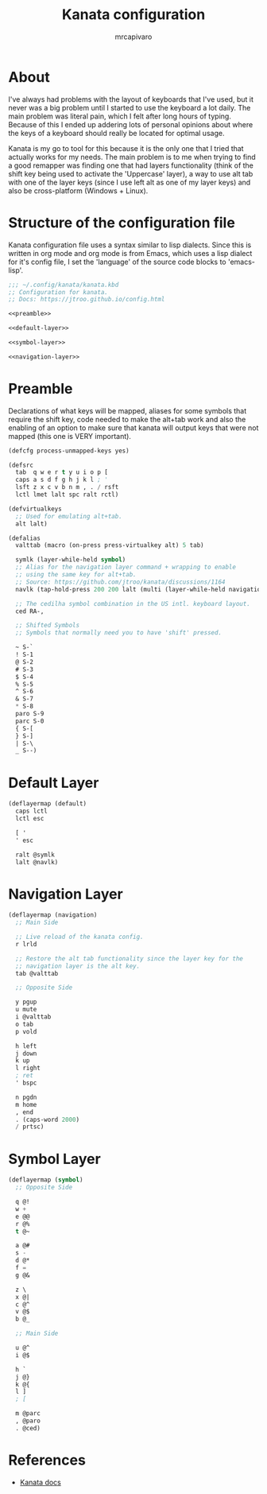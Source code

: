 #+title: Kanata configuration
#+author: mrcapivaro
#+startup: content

* About

I've always had problems with the layout of keyboards that I've used, but it never was a big problem until I started to use the keyboard a lot daily. The main problem was literal pain, which I felt after long hours of typing. Because of this I ended up addering lots of personal opinions about where the keys of a keyboard should really be located for optimal usage.

Kanata is my go to tool for this because it is the only one that I tried that actually works for my needs. The main problem is to me when trying to find a good remapper was finding one that had layers functionality (think of the shift key being used to activate the 'Uppercase' layer), a way to use alt tab with one of the layer keys (since I use left alt as one of my layer keys) and also be cross-platform (Windows + Linux).

* Structure of the configuration file

Kanata configuration file uses a syntax similar to lisp dialects. Since this is written in org mode and org mode is from Emacs, which uses a lisp dialect for it's config file, I set the 'language' of the source code blocks to 'emacs-lisp'.

#+begin_src emacs-lisp :results silent :noweb yes :tangle "~/.config/kanata/kanata.kbd"
;;; ~/.config/kanata/kanata.kbd
;; Configuration for kanata.
;; Docs: https://jtroo.github.io/config.html

<<preamble>>

<<default-layer>>

<<symbol-layer>>

<<navigation-layer>>
#+end_src

* Preamble

Declarations of what keys will be mapped, aliases for some symbols that require the shift key, code needed to make the alt+tab work and also the enabling of an option to make sure that kanata will output keys that were not mapped (this one is VERY important).

#+name: preamble
#+begin_src emacs-lisp
(defcfg process-unmapped-keys yes)

(defsrc
  tab  q w e r t y u i o p [
  caps a s d f g h j k l ; '
  lsft z x c v b n m , . / rsft
  lctl lmet lalt spc ralt rctl)

(defvirtualkeys
  ;; Used for emulating alt+tab.
  alt lalt)

(defalias
  valttab (macro (on-press press-virtualkey alt) 5 tab)

  symlk (layer-while-held symbol)
  ;; Alias for the navigation layer command + wrapping to enable
  ;; using the same key for alt+tab.
  ;; Source: https://github.com/jtroo/kanata/discussions/1164
  navlk (tap-hold-press 200 200 lalt (multi (layer-while-held navigation) (on-release release-virtualkey alt) ))

  ;; The cedilha symbol combination in the US intl. keyboard layout.
  ced RA-,

  ;; Shifted Symbols
  ;; Symbols that normally need you to have 'shift' pressed.

  ~ S-`
  ! S-1
  @ S-2
  # S-3
  $ S-4
  % S-5
  ^ S-6
  & S-7
  ,* S-8
  paro S-9
  parc S-0
  { S-[
  } S-]
  | S-\
  _ S--)
#+end_src

* Default Layer

#+name: default-layer
#+begin_src emacs-lisp
(deflayermap (default)
  caps lctl
  lctl esc

  [ '
  ' esc

  ralt @symlk
  lalt @navlk)
#+end_src

* Navigation Layer

#+name: navigation-layer
#+begin_src emacs-lisp
(deflayermap (navigation)
  ;; Main Side

  ;; Live reload of the kanata config.
  r lrld

  ;; Restore the alt tab functionality since the layer key for the
  ;; navigation layer is the alt key.
  tab @valttab

  ;; Opposite Side
  
  y pgup
  u mute
  i @valttab
  o tab
  p vold

  h left
  j down
  k up
  l right
  ; ret
  ' bspc

  n pgdn
  m home
  , end
  . (caps-word 2000)
  / prtsc)
#+end_src

* Symbol Layer

#+name: symbol-layer
#+begin_src emacs-lisp
(deflayermap (symbol)
  ;; Opposite Side

  q @!
  w +
  e @@
  r @%
  t @~

  a @#
  s -
  d @*
  f =
  g @&

  z \
  x @|
  c @^
  v @$
  b @_

  ;; Main Side

  u @^
  i @$

  h `
  j @}
  k @{
  l ]
  ; [

  m @parc
  , @paro
  . @ced)
#+end_src

* References

- [[https://jtroo.github.io/config.html][Kanata docs]]
